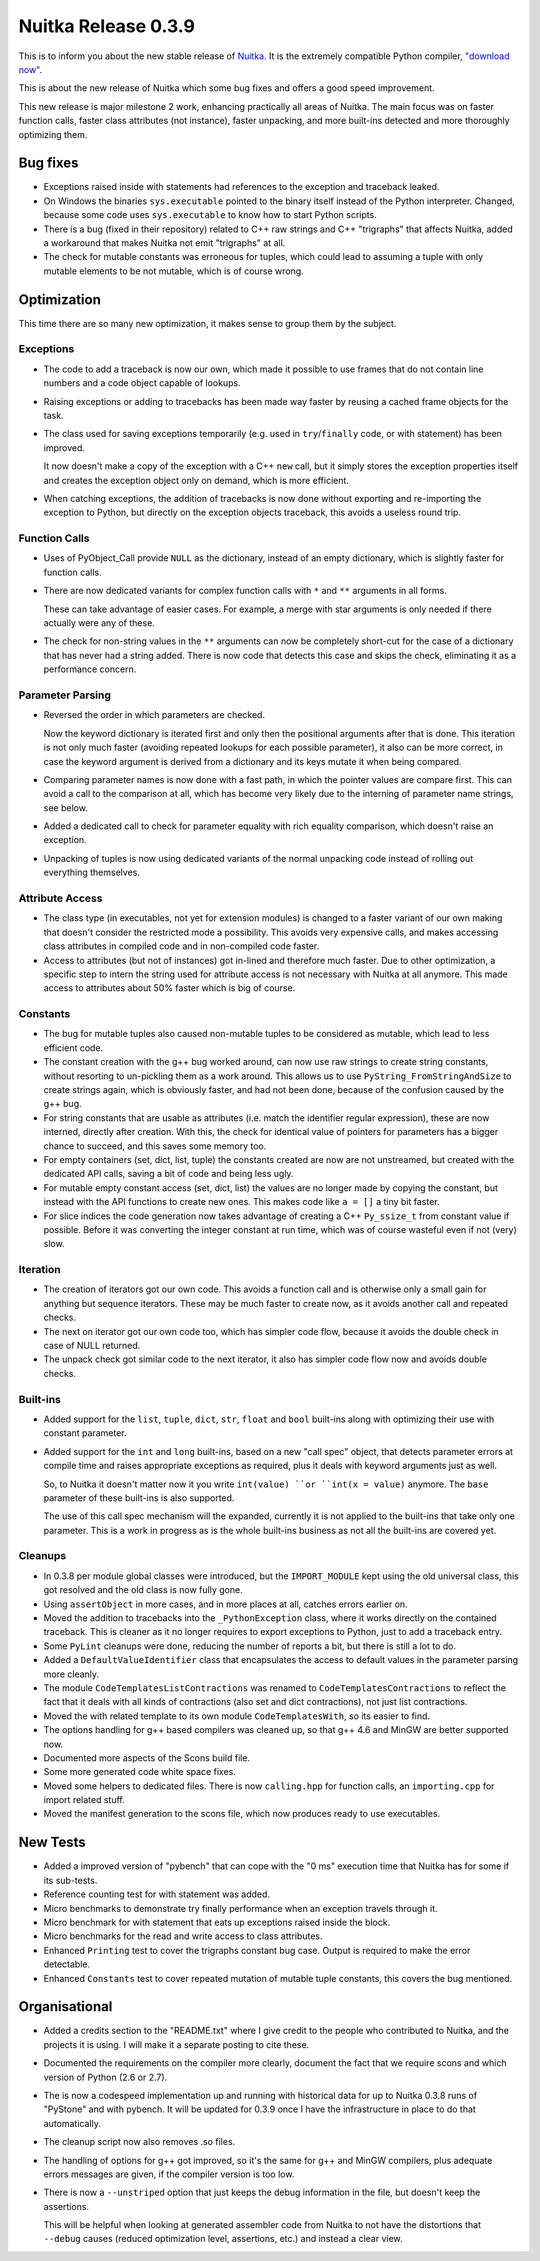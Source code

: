 .. post:: 2011/04/24 11:19
   :tags: compiler, Nuitka, Python
   :author: Kay Hayen

######################
 Nuitka Release 0.3.9
######################

This is to inform you about the new stable release of `Nuitka
<https://nuitka.net>`_. It is the extremely compatible Python compiler,
`"download now" </doc/download.html>`_.

This is about the new release of Nuitka which some bug fixes and offers
a good speed improvement.

This new release is major milestone 2 work, enhancing practically all
areas of Nuitka. The main focus was on faster function calls, faster
class attributes (not instance), faster unpacking, and more built-ins
detected and more thoroughly optimizing them.

***********
 Bug fixes
***********

-  Exceptions raised inside with statements had references to the
   exception and traceback leaked.

-  On Windows the binaries ``sys.executable`` pointed to the binary
   itself instead of the Python interpreter. Changed, because some code
   uses ``sys.executable`` to know how to start Python scripts.

-  There is a bug (fixed in their repository) related to C++ raw strings
   and C++ "trigraphs" that affects Nuitka, added a workaround that
   makes Nuitka not emit "trigraphs" at all.

-  The check for mutable constants was erroneous for tuples, which could
   lead to assuming a tuple with only mutable elements to be not
   mutable, which is of course wrong.

**************
 Optimization
**************

This time there are so many new optimization, it makes sense to group
them by the subject.

Exceptions
==========

-  The code to add a traceback is now our own, which made it possible to
   use frames that do not contain line numbers and a code object capable
   of lookups.

-  Raising exceptions or adding to tracebacks has been made way faster
   by reusing a cached frame objects for the task.

-  The class used for saving exceptions temporarily (e.g. used in
   ``try``/``finally`` code, or with statement) has been improved.

   It now doesn't make a copy of the exception with a C++ ``new`` call,
   but it simply stores the exception properties itself and creates the
   exception object only on demand, which is more efficient.

-  When catching exceptions, the addition of tracebacks is now done
   without exporting and re-importing the exception to Python, but
   directly on the exception objects traceback, this avoids a useless
   round trip.

Function Calls
==============

-  Uses of PyObject_Call provide ``NULL`` as the dictionary, instead of
   an empty dictionary, which is slightly faster for function calls.

-  There are now dedicated variants for complex function calls with
   ``*`` and ``**`` arguments in all forms.

   These can take advantage of easier cases. For example, a merge with
   star arguments is only needed if there actually were any of these.

-  The check for non-string values in the ``**`` arguments can now be
   completely short-cut for the case of a dictionary that has never had
   a string added. There is now code that detects this case and skips
   the check, eliminating it as a performance concern.

Parameter Parsing
=================

-  Reversed the order in which parameters are checked.

   Now the keyword dictionary is iterated first and only then the
   positional arguments after that is done. This iteration is not only
   much faster (avoiding repeated lookups for each possible parameter),
   it also can be more correct, in case the keyword argument is derived
   from a dictionary and its keys mutate it when being compared.

-  Comparing parameter names is now done with a fast path, in which the
   pointer values are compare first. This can avoid a call to the
   comparison at all, which has become very likely due to the interning
   of parameter name strings, see below.

-  Added a dedicated call to check for parameter equality with rich
   equality comparison, which doesn't raise an exception.

-  Unpacking of tuples is now using dedicated variants of the normal
   unpacking code instead of rolling out everything themselves.

Attribute Access
================

-  The class type (in executables, not yet for extension modules) is
   changed to a faster variant of our own making that doesn't consider
   the restricted mode a possibility. This avoids very expensive calls,
   and makes accessing class attributes in compiled code and in
   non-compiled code faster.

-  Access to attributes (but not of instances) got in-lined and
   therefore much faster. Due to other optimization, a specific step to
   intern the string used for attribute access is not necessary with
   Nuitka at all anymore. This made access to attributes about 50%
   faster which is big of course.

Constants
=========

-  The bug for mutable tuples also caused non-mutable tuples to be
   considered as mutable, which lead to less efficient code.

-  The constant creation with the g++ bug worked around, can now use raw
   strings to create string constants, without resorting to un-pickling
   them as a work around. This allows us to use
   ``PyString_FromStringAndSize`` to create strings again, which is
   obviously faster, and had not been done, because of the confusion
   caused by the g++ bug.

-  For string constants that are usable as attributes (i.e. match the
   identifier regular expression), these are now interned, directly
   after creation. With this, the check for identical value of pointers
   for parameters has a bigger chance to succeed, and this saves some
   memory too.

-  For empty containers (set, dict, list, tuple) the constants created
   are now are not unstreamed, but created with the dedicated API calls,
   saving a bit of code and being less ugly.

-  For mutable empty constant access (set, dict, list) the values are no
   longer made by copying the constant, but instead with the API
   functions to create new ones. This makes code like ``a = []`` a tiny
   bit faster.

-  For slice indices the code generation now takes advantage of creating
   a C++ ``Py_ssize_t`` from constant value if possible. Before it was
   converting the integer constant at run time, which was of course
   wasteful even if not (very) slow.

Iteration
=========

-  The creation of iterators got our own code. This avoids a function
   call and is otherwise only a small gain for anything but sequence
   iterators. These may be much faster to create now, as it avoids
   another call and repeated checks.

-  The next on iterator got our own code too, which has simpler code
   flow, because it avoids the double check in case of NULL returned.

-  The unpack check got similar code to the next iterator, it also has
   simpler code flow now and avoids double checks.

Built-ins
=========

-  Added support for the ``list``, ``tuple``, ``dict``, ``str``,
   ``float`` and ``bool`` built-ins along with optimizing their use with
   constant parameter.

-  Added support for the ``int`` and ``long`` built-ins, based on a new
   "call spec" object, that detects parameter errors at compile time and
   raises appropriate exceptions as required, plus it deals with keyword
   arguments just as well.

   So, to Nuitka it doesn't matter now it you write ``int(value) ``or
   ``int(x = value)`` anymore. The ``base`` parameter of these built-ins
   is also supported.

   The use of this call spec mechanism will the expanded, currently it
   is not applied to the built-ins that take only one parameter. This is
   a work in progress as is the whole built-ins business as not all the
   built-ins are covered yet.

Cleanups
========

-  In 0.3.8 per module global classes were introduced, but the
   ``IMPORT_MODULE`` kept using the old universal class, this got
   resolved and the old class is now fully gone.

-  Using ``assertObject`` in more cases, and in more places at all,
   catches errors earlier on.

-  Moved the addition to tracebacks into the ``_PythonException`` class,
   where it works directly on the contained traceback. This is cleaner
   as it no longer requires to export exceptions to Python, just to add
   a traceback entry.

-  Some ``PyLint`` cleanups were done, reducing the number of reports a
   bit, but there is still a lot to do.

-  Added a ``DefaultValueIdentifier`` class that encapsulates the access
   to default values in the parameter parsing more cleanly.

-  The module ``CodeTemplatesListContractions`` was renamed to
   ``CodeTemplatesContractions`` to reflect the fact that it deals with
   all kinds of contractions (also set and dict contractions), not just
   list contractions.

-  Moved the with related template to its own module
   ``CodeTemplatesWith``, so its easier to find.

-  The options handling for g++ based compilers was cleaned up, so that
   g++ 4.6 and MinGW are better supported now.

-  Documented more aspects of the Scons build file.

-  Some more generated code white space fixes.

-  Moved some helpers to dedicated files. There is now ``calling.hpp``
   for function calls, an ``importing.cpp`` for import related stuff.

-  Moved the manifest generation to the scons file, which now produces
   ready to use executables.

***********
 New Tests
***********

-  Added a improved version of "pybench" that can cope with the "0 ms"
   execution time that Nuitka has for some if its sub-tests.

-  Reference counting test for with statement was added.

-  Micro benchmarks to demonstrate try finally performance when an
   exception travels through it.

-  Micro benchmark for with statement that eats up exceptions raised
   inside the block.

-  Micro benchmarks for the read and write access to class attributes.

-  Enhanced ``Printing`` test to cover the trigraphs constant bug case.
   Output is required to make the error detectable.

-  Enhanced ``Constants`` test to cover repeated mutation of mutable
   tuple constants, this covers the bug mentioned.

****************
 Organisational
****************

-  Added a credits section to the "README.txt" where I give credit to
   the people who contributed to Nuitka, and the projects it is using. I
   will make it a separate posting to cite these.

-  Documented the requirements on the compiler more clearly, document
   the fact that we require scons and which version of Python (2.6 or
   2.7).

-  The is now a codespeed implementation up and running with historical
   data for up to Nuitka 0.3.8 runs of "PyStone" and with pybench. It
   will be updated for 0.3.9 once I have the infrastructure in place to
   do that automatically.

-  The cleanup script now also removes .so files.

-  The handling of options for g++ got improved, so it's the same for
   g++ and MinGW compilers, plus adequate errors messages are given, if
   the compiler version is too low.

-  There is now a ``--unstriped`` option that just keeps the debug
   information in the file, but doesn't keep the assertions.

   This will be helpful when looking at generated assembler code from
   Nuitka to not have the distortions that ``--debug`` causes (reduced
   optimization level, assertions, etc.) and instead a clear view.
